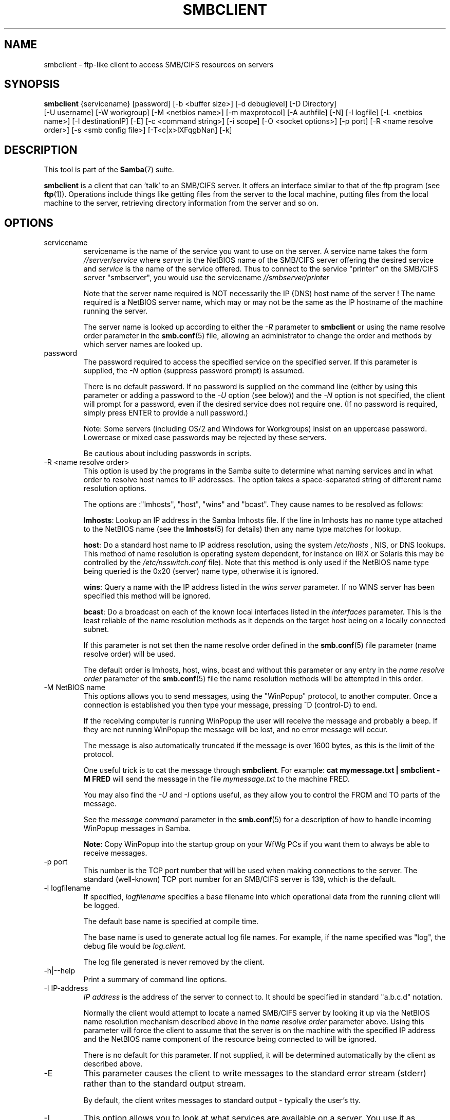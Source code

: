.\"Generated by db2man.xsl. Don't modify this, modify the source.
.de Sh \" Subsection
.br
.if t .Sp
.ne 5
.PP
\fB\\$1\fR
.PP
..
.de Sp \" Vertical space (when we can't use .PP)
.if t .sp .5v
.if n .sp
..
.de Ip \" List item
.br
.ie \\n(.$>=3 .ne \\$3
.el .ne 3
.IP "\\$1" \\$2
..
.TH "SMBCLIENT" 1 "" "" ""
.SH NAME
smbclient \- ftp-like client to access SMB/CIFS resources on servers
.SH "SYNOPSIS"

.nf
\fBsmbclient\fR {servicename} [password] [-b <buffer size>] [-d debuglevel] [-D Directory]
          [-U username] [-W workgroup] [-M <netbios name>] [-m maxprotocol] [-A authfile] [-N] [-l logfile] [-L <netbios name>] [-I destinationIP] [-E] [-c <command string>] [-i scope] [-O <socket options>] [-p port] [-R <name resolve order>] [-s <smb config file>] [-T<c|x>IXFqgbNan] [-k]
         
.fi

.SH "DESCRIPTION"

.PP
This tool is part of the \fBSamba\fR(7) suite\&.

.PP
\fBsmbclient\fR is a client that can 'talk' to an SMB/CIFS server\&. It offers an interface similar to that of the ftp program (see \fBftp\fR(1))\&. Operations include things like getting files from the server to the local machine, putting files from the local machine to the server, retrieving directory information from the server and so on\&.

.SH "OPTIONS"

.TP
servicename
servicename is the name of the service you want to use on the server\&. A service name takes the form \fI//server/service\fR where \fIserver \fR is the NetBIOS name of the SMB/CIFS server offering the desired service and \fIservice\fR is the name of the service offered\&. Thus to connect to the service "printer" on the SMB/CIFS server "smbserver", you would use the servicename \fI//smbserver/printer \fR


Note that the server name required is NOT necessarily the IP (DNS) host name of the server ! The name required is a NetBIOS server name, which may or may not be the same as the IP hostname of the machine running the server\&.


The server name is looked up according to either the \fI-R\fR parameter to \fBsmbclient\fR or using the name resolve order parameter in the \fBsmb.conf\fR(5) file, allowing an administrator to change the order and methods by which server names are looked up\&.


.TP
password
The password required to access the specified service on the specified server\&. If this parameter is supplied, the \fI-N\fR option (suppress password prompt) is assumed\&.


There is no default password\&. If no password is supplied on the command line (either by using this parameter or adding a password to the \fI-U\fR option (see below)) and the \fI-N\fR option is not specified, the client will prompt for a password, even if the desired service does not require one\&. (If no password is required, simply press ENTER to provide a null password\&.)


Note: Some servers (including OS/2 and Windows for Workgroups) insist on an uppercase password\&. Lowercase or mixed case passwords may be rejected by these servers\&.


Be cautious about including passwords in scripts\&.


.TP
-R <name resolve order>
This option is used by the programs in the Samba suite to determine what naming services and in what order to resolve host names to IP addresses\&. The option takes a space-separated string of different name resolution options\&.


The options are :"lmhosts", "host", "wins" and "bcast"\&. They cause names to be resolved as follows:


\fBlmhosts\fR: Lookup an IP address in the Samba lmhosts file\&. If the line in lmhosts has no name type attached to the NetBIOS name (see the \fBlmhosts\fR(5) for details) then any name type matches for lookup\&.

\fBhost\fR: Do a standard host name to IP address resolution, using the system \fI/etc/hosts \fR, NIS, or DNS lookups\&. This method of name resolution is operating system dependent, for instance on IRIX or Solaris this may be controlled by the \fI/etc/nsswitch\&.conf\fR file)\&. Note that this method is only used if the NetBIOS name type being queried is the 0x20 (server) name type, otherwise it is ignored\&.

\fBwins\fR: Query a name with the IP address listed in the \fIwins server\fR parameter\&. If no WINS server has been specified this method will be ignored\&.

\fBbcast\fR: Do a broadcast on each of the known local interfaces listed in the \fIinterfaces\fR parameter\&. This is the least reliable of the name resolution methods as it depends on the target host being on a locally connected subnet\&.

If this parameter is not set then the name resolve order defined in the \fBsmb.conf\fR(5) file parameter (name resolve order) will be used\&.


The default order is lmhosts, host, wins, bcast and without this parameter or any entry in the \fIname resolve order \fR parameter of the \fBsmb.conf\fR(5) file the name resolution methods will be attempted in this order\&.


.TP
-M NetBIOS name
This options allows you to send messages, using the "WinPopup" protocol, to another computer\&. Once a connection is established you then type your message, pressing ^D (control-D) to end\&.


If the receiving computer is running WinPopup the user will receive the message and probably a beep\&. If they are not running WinPopup the message will be lost, and no error message will occur\&.


The message is also automatically truncated if the message is over 1600 bytes, as this is the limit of the protocol\&.


One useful trick is to cat the message through \fBsmbclient\fR\&. For example: \fB cat mymessage.txt | smbclient -M FRED \fR will send the message in the file \fImymessage\&.txt\fR to the machine FRED\&.


You may also find the \fI-U\fR and \fI-I\fR options useful, as they allow you to control the FROM and TO parts of the message\&.


See the \fImessage command\fR parameter in the \fBsmb.conf\fR(5) for a description of how to handle incoming WinPopup messages in Samba\&.


\fBNote\fR: Copy WinPopup into the startup group on your WfWg PCs if you want them to always be able to receive messages\&.


.TP
-p port
This number is the TCP port number that will be used when making connections to the server\&. The standard (well-known) TCP port number for an SMB/CIFS server is 139, which is the default\&.


.TP
-l logfilename
If specified, \fIlogfilename\fR specifies a base filename into which operational data from the running client will be logged\&.


The default base name is specified at compile time\&.


The base name is used to generate actual log file names\&. For example, if the name specified was "log", the debug file would be \fIlog\&.client\fR\&.


The log file generated is never removed by the client\&.


.TP
-h|--help
Print a summary of command line options\&.


.TP
-I IP-address
\fIIP address\fR is the address of the server to connect to\&. It should be specified in standard "a\&.b\&.c\&.d" notation\&.


Normally the client would attempt to locate a named SMB/CIFS server by looking it up via the NetBIOS name resolution mechanism described above in the \fIname resolve order\fR parameter above\&. Using this parameter will force the client to assume that the server is on the machine with the specified IP address and the NetBIOS name component of the resource being connected to will be ignored\&.


There is no default for this parameter\&. If not supplied, it will be determined automatically by the client as described above\&.


.TP
-E
This parameter causes the client to write messages to the standard error stream (stderr) rather than to the standard output stream\&.


By default, the client writes messages to standard output - typically the user's tty\&.


.TP
-L
This option allows you to look at what services are available on a server\&. You use it as \fBsmbclient -L host\fR and a list should appear\&. The \fI-I \fR option may be useful if your NetBIOS names don't match your TCP/IP DNS host names or if you are trying to reach a host on another network\&.


.TP
-t terminal code
This option tells \fBsmbclient\fR how to interpret filenames coming from the remote server\&. Usually Asian language multibyte UNIX implementations use different character sets than SMB/CIFS servers (\fBEUC\fR instead of \fB SJIS\fR for example)\&. Setting this parameter will let \fBsmbclient\fR convert between the UNIX filenames and the SMB filenames correctly\&. This option has not been seriously tested and may have some problems\&.


The terminal codes include CWsjis, CWeuc, CWjis7, CWjis8, CWjunet, CWhex, CWcap\&. This is not a complete list, check the Samba source code for the complete list\&.


.TP
-b buffersize
This option changes the transmit/send buffer size when getting or putting a file from/to the server\&. The default is 65520 bytes\&. Setting this value smaller (to 1200 bytes) has been observed to speed up file transfers to and from a Win9x server\&.


.TP
-V
Prints the version number for \fBsmbd\fR\&.


.TP
-s <configuration file>
The file specified contains the configuration details required by the server\&. The information in this file includes server-specific information such as what printcap file to use, as well as descriptions of all the services that the server is to provide\&. See \fIsmb\&.conf\fR for more information\&. The default configuration file name is determined at compile time\&.


.TP
-d|--debug=debuglevel
\fIdebuglevel\fR is an integer from 0 to 10\&. The default value if this parameter is not specified is zero\&.


The higher this value, the more detail will be logged to the log files about the activities of the server\&. At level 0, only critical errors and serious warnings will be logged\&. Level 1 is a reasonable level for day to day running - it generates a small amount of information about operations carried out\&.


Levels above 1 will generate considerable amounts of log data, and should only be used when investigating a problem\&. Levels above 3 are designed for use only by developers and generate HUGE amounts of log data, most of which is extremely cryptic\&.


Note that specifying this parameter here will override the \fIlog level\fR parameter in the \fIsmb\&.conf\fR file\&.


.TP
-l|--logfile=logbasename
File name for log/debug files\&. The extension \fB"\&.client"\fR will be appended\&. The log file is never removed by the client\&.


.TP
-N
If specified, this parameter suppresses the normal password prompt from the client to the user\&. This is useful when accessing a service that does not require a password\&.


Unless a password is specified on the command line or this parameter is specified, the client will request a password\&.


.TP
-k
Try to authenticate with kerberos\&. Only useful in an Active Directory environment\&.


.TP
-A|--authfile=filename
This option allows you to specify a file from which to read the username and password used in the connection\&. The format of the file is


.nf

username = <value>
password = <value>
domain   = <value>
.fi


Make certain that the permissions on the file restrict access from unwanted users\&.


.TP
-U|--user=username[%password]
Sets the SMB username or username and password\&.


If %password is not specified, the user will be prompted\&. The client will first check the \fBUSER\fR environment variable, then the \fBLOGNAME\fR variable and if either exists, the string is uppercased\&. If these environmental variables are not found, the username \fBGUEST\fR is used\&.


A third option is to use a credentials file which contains the plaintext of the username and password\&. This option is mainly provided for scripts where the admin does not wish to pass the credentials on the command line or via environment variables\&. If this method is used, make certain that the permissions on the file restrict access from unwanted users\&. See the \fI-A\fR for more details\&.


Be cautious about including passwords in scripts\&. Also, on many systems the command line of a running process may be seen via the \fBps\fR command\&. To be safe always allow \fBrpcclient\fR to prompt for a password and type it in directly\&.


.TP
-n <primary NetBIOS name>
This option allows you to override the NetBIOS name that Samba uses for itself\&. This is identical to setting the \fInetbios name\fR parameter in the \fIsmb\&.conf\fR file\&. However, a command line setting will take precedence over settings in \fIsmb\&.conf\fR\&.


.TP
-i <scope>
This specifies a NetBIOS scope that \fBnmblookup\fR will use to communicate with when generating NetBIOS names\&. For details on the use of NetBIOS scopes, see rfc1001\&.txt and rfc1002\&.txt\&. NetBIOS scopes are \fBvery\fR rarely used, only set this parameter if you are the system administrator in charge of all the NetBIOS systems you communicate with\&.


.TP
-W|--workgroup=domain
Set the SMB domain of the username\&. This overrides the default domain which is the domain defined in smb\&.conf\&. If the domain specified is the same as the servers NetBIOS name, it causes the client to log on using the servers local SAM (as opposed to the Domain SAM)\&.


.TP
-O socket options
TCP socket options to set on the client socket\&. See the socket options parameter in the \fIsmb\&.conf\fR manual page for the list of valid options\&.


.TP
-T tar options
smbclient may be used to create \fBtar(1) \fR compatible backups of all the files on an SMB/CIFS share\&. The secondary tar flags that can be given to this option are :


\fIc\fR - Create a tar file on UNIX\&. Must be followed by the name of a tar file, tape device or "-" for standard output\&. If using standard output you must turn the log level to its lowest value -d0 to avoid corrupting your tar file\&. This flag is mutually exclusive with the \fIx\fR flag\&.

\fIx\fR - Extract (restore) a local tar file back to a share\&. Unless the -D option is given, the tar files will be restored from the top level of the share\&. Must be followed by the name of the tar file, device or "-" for standard input\&. Mutually exclusive with the \fIc\fR flag\&. Restored files have their creation times (mtime) set to the date saved in the tar file\&. Directories currently do not get their creation dates restored properly\&.

\fII\fR - Include files and directories\&. Is the default behavior when filenames are specified above\&. Causes tar files to be included in an extract or create (and therefore everything else to be excluded)\&. See example below\&. Filename globbing works in one of two ways\&. See r below\&.

\fIX\fR - Exclude files and directories\&. Causes tar files to be excluded from an extract or create\&. See example below\&. Filename globbing works in one of two ways now\&. See \fIr\fR below\&.

\fIb\fR - Blocksize\&. Must be followed by a valid (greater than zero) blocksize\&. Causes tar file to be written out in blocksize*TBLOCK (usually 512 byte) blocks\&.

\fIg\fR - Incremental\&. Only back up files that have the archive bit set\&. Useful only with the \fIc\fR flag\&.

\fIq\fR - Quiet\&. Keeps tar from printing diagnostics as it works\&. This is the same as tarmode quiet\&.

\fIr\fR - Regular expression include or exclude\&. Uses regular expression matching for excluding or excluding files if compiled with HAVE_REGEX_H\&. However this mode can be very slow\&. If not compiled with HAVE_REGEX_H, does a limited wildcard match on '*' and '?'\&.

\fIN\fR - Newer than\&. Must be followed by the name of a file whose date is compared against files found on the share during a create\&. Only files newer than the file specified are backed up to the tar file\&. Useful only with the \fIc\fR flag\&.

\fIa\fR - Set archive bit\&. Causes the archive bit to be reset when a file is backed up\&. Useful with the \fIg\fR and \fIc\fR flags\&.

\fBTar Long File Names\fR


\fBsmbclient\fR's tar option now supports long file names both on backup and restore\&. However, the full path name of the file must be less than 1024 bytes\&. Also, when a tar archive is created, \fBsmbclient\fR's tar option places all files in the archive with relative names, not absolute names\&.


\fBTar Filenames\fR


All file names can be given as DOS path names (with '\\\\' as the component separator) or as UNIX path names (with '/' as the component separator)\&.


\fBExamples\fR


Restore from tar file \fIbackup\&.tar\fR into myshare on mypc (no password on share)\&.


\fBsmbclient //mypc/yshare "" -N -Tx backup.tar \fR


Restore everything except \fIusers/docs\fR


\fBsmbclient //mypc/myshare "" -N -TXx backup.tar users/docs\fR


Create a tar file of the files beneath \fI users/docs\fR\&.


\fBsmbclient //mypc/myshare "" -N -Tc backup.tar users/docs \fR


Create the same tar file as above, but now use a DOS path name\&.


\fBsmbclient //mypc/myshare "" -N -tc backup.tar users\edocs \fR


Create a tar file of all the files and directories in the share\&.


\fBsmbclient //mypc/myshare "" -N -Tc backup.tar * \fR


.TP
-D initial directory
Change to initial directory before starting\&. Probably only of any use with the tar -T option\&.


.TP
-c command string
command string is a semicolon-separated list of commands to be executed instead of prompting from stdin\&. \fI -N\fR is implied by \fI-c\fR\&.


This is particularly useful in scripts and for printing stdin to the server, e\&.g\&. \fB-c 'print -'\fR\&.


.SH "OPERATIONS"

.PP
Once the client is running, the user is presented with a prompt :

.PP
smb:\\>

.PP
The backslash ("\\\\") indicates the current working directory on the server, and will change if the current working directory is changed\&.

.PP
The prompt indicates that the client is ready and waiting to carry out a user command\&. Each command is a single word, optionally followed by parameters specific to that command\&. Command and parameters are space-delimited unless these notes specifically state otherwise\&. All commands are case-insensitive\&. Parameters to commands may or may not be case sensitive, depending on the command\&.

.PP
You can specify file names which have spaces in them by quoting the name with double quotes, for example "a long file name"\&.

.PP
Parameters shown in square brackets (e\&.g\&., "[parameter]") are optional\&. If not given, the command will use suitable defaults\&. Parameters shown in angle brackets (e\&.g\&., "<parameter>") are required\&.

.PP
Note that all commands operating on the server are actually performed by issuing a request to the server\&. Thus the behavior may vary from server to server, depending on how the server was implemented\&.

.PP
The commands available are given here in alphabetical order\&.

.TP
? [command]
If \fIcommand\fR is specified, the ? command will display a brief informative message about the specified command\&. If no command is specified, a list of available commands will be displayed\&.


.TP
! [shell command]
If \fIshell command\fR is specified, the ! command will execute a shell locally and run the specified shell command\&. If no command is specified, a local shell will be run\&.


.TP
altname file
The client will request that the server return the "alternate" name (the 8\&.3 name) for a file or directory\&.


.TP
cancel jobid0 [jobid1] \&.\&.\&. [jobidN]
The client will request that the server cancel the printjobs identified by the given numeric print job ids\&.


.TP
chmod file mode in octal
This command depends on the server supporting the CIFS UNIX extensions and will fail if the server does not\&. The client requests that the server change the UNIX permissions to the given octal mode, in standard UNIX format\&.


.TP
chown file uid gid
This command depends on the server supporting the CIFS UNIX extensions and will fail if the server does not\&. The client requests that the server change the UNIX user and group ownership to the given decimal values\&. Note there is currently no way to remotely look up the UNIX uid and gid values for a given name\&. This may be addressed in future versions of the CIFS UNIX extensions\&.


.TP
cd [directory name]
If "directory name" is specified, the current working directory on the server will be changed to the directory specified\&. This operation will fail if for any reason the specified directory is inaccessible\&.


If no directory name is specified, the current working directory on the server will be reported\&.


.TP
del <mask>
The client will request that the server attempt to delete all files matching \fImask\fR from the current working directory on the server\&.


.TP
dir <mask>
A list of the files matching \fImask\fR in the current working directory on the server will be retrieved from the server and displayed\&.


.TP
exit
Terminate the connection with the server and exit from the program\&.


.TP
get <remote file name> [local file name]
Copy the file called \fIremote file name\fR from the server to the machine running the client\&. If specified, name the local copy \fIlocal file name\fR\&. Note that all transfers in \fBsmbclient\fR are binary\&. See also the lowercase command\&.


.TP
help [command]
See the ? command above\&.


.TP
lcd [directory name]
If \fIdirectory name\fR is specified, the current working directory on the local machine will be changed to the directory specified\&. This operation will fail if for any reason the specified directory is inaccessible\&.


If no directory name is specified, the name of the current working directory on the local machine will be reported\&.


.TP
link source destination
This command depends on the server supporting the CIFS UNIX extensions and will fail if the server does not\&. The client requests that the server create a hard link between the source and destination files\&. The source file must not exist\&.


.TP
lowercase
Toggle lowercasing of filenames for the get and mget commands\&.


When lowercasing is toggled ON, local filenames are converted to lowercase when using the get and mget commands\&. This is often useful when copying (say) MSDOS files from a server, because lowercase filenames are the norm on UNIX systems\&.


.TP
ls <mask>
See the dir command above\&.


.TP
mask <mask>
This command allows the user to set up a mask which will be used during recursive operation of the mget and mput commands\&.


The masks specified to the mget and mput commands act as filters for directories rather than files when recursion is toggled ON\&.


The mask specified with the mask command is necessary to filter files within those directories\&. For example, if the mask specified in an mget command is "source*" and the mask specified with the mask command is "*\&.c" and recursion is toggled ON, the mget command will retrieve all files matching "*\&.c" in all directories below and including all directories matching "source*" in the current working directory\&.


Note that the value for mask defaults to blank (equivalent to "*") and remains so until the mask command is used to change it\&. It retains the most recently specified value indefinitely\&. To avoid unexpected results it would be wise to change the value of mask back to "*" after using the mget or mput commands\&.


.TP
md <directory name>
See the mkdir command\&.


.TP
mget <mask>
Copy all files matching \fImask\fR from the server to the machine running the client\&.


Note that \fImask\fR is interpreted differently during recursive operation and non-recursive operation - refer to the recurse and mask commands for more information\&. Note that all transfers in \fBsmbclient\fR are binary\&. See also the lowercase command\&.


.TP
mkdir <directory name>
Create a new directory on the server (user access privileges permitting) with the specified name\&.


.TP
mput <mask>
Copy all files matching \fImask\fR in the current working directory on the local machine to the current working directory on the server\&.


Note that \fImask\fR is interpreted differently during recursive operation and non-recursive operation - refer to the recurse and mask commands for more information\&. Note that all transfers in \fBsmbclient\fR are binary\&.


.TP
print <file name>
Print the specified file from the local machine through a printable service on the server\&.


See also the printmode command\&.


.TP
printmode <graphics or text>
Set the print mode to suit either binary data (such as graphical information) or text\&. Subsequent print commands will use the currently set print mode\&.


.TP
prompt
Toggle prompting for filenames during operation of the mget and mput commands\&.


When toggled ON, the user will be prompted to confirm the transfer of each file during these commands\&. When toggled OFF, all specified files will be transferred without prompting\&.


.TP
put <local file name> [remote file name]
Copy the file called \fIlocal file name\fR from the machine running the client to the server\&. If specified, name the remote copy \fIremote file name\fR\&. Note that all transfers in \fBsmbclient\fR are binary\&. See also the lowercase command\&.


.TP
queue
Displays the print queue, showing the job id, name, size and current status\&.


.TP
quit
See the exit command\&.


.TP
rd <directory name>
See the rmdir command\&.


.TP
recurse
Toggle directory recursion for the commands mget and mput\&.


When toggled ON, these commands will process all directories in the source directory (i\&.e\&., the directory they are copying from ) and will recurse into any that match the mask specified to the command\&. Only files that match the mask specified using the mask command will be retrieved\&. See also the mask command\&.


When recursion is toggled OFF, only files from the current working directory on the source machine that match the mask specified to the mget or mput commands will be copied, and any mask specified using the mask command will be ignored\&.


.TP
rm <mask>
Remove all files matching \fImask\fR from the current working directory on the server\&.


.TP
rmdir <directory name>
Remove the specified directory (user access privileges permitting) from the server\&.


.TP
setmode <filename> <perm=[+|\\-]rsha>
A version of the DOS attrib command to set file permissions\&. For example:


\fBsetmode myfile +r \fR


would make myfile read only\&.


.TP
symlink source destination
This command depends on the server supporting the CIFS UNIX extensions and will fail if the server does not\&. The client requests that the server create a symbolic hard link between the source and destination files\&. The source file must not exist\&. Note that the server will not create a link to any path that lies outside the currently connected share\&. This is enforced by the Samba server\&.


.TP
tar <c|x>[IXbgNa]
Performs a tar operation - see the \fI-T \fR command line option above\&. Behavior may be affected by the tarmode command (see below)\&. Using g (incremental) and N (newer) will affect tarmode settings\&. Note that using the "-" option with tar x may not work - use the command line option instead\&.


.TP
blocksize <blocksize>
Blocksize\&. Must be followed by a valid (greater than zero) blocksize\&. Causes tar file to be written out in \fIblocksize\fR*TBLOCK (usually 512 byte) blocks\&.


.TP
tarmode <full|inc|reset|noreset>
Changes tar's behavior with regard to archive bits\&. In full mode, tar will back up everything regardless of the archive bit setting (this is the default mode)\&. In incremental mode, tar will only back up files with the archive bit set\&. In reset mode, tar will reset the archive bit on all files it backs up (implies read/write share)\&.


.SH "NOTES"

.PP
Some servers are fussy about the case of supplied usernames, passwords, share names (AKA service names) and machine names\&. If you fail to connect try giving all parameters in uppercase\&.

.PP
It is often necessary to use the -n option when connecting to some types of servers\&. For example OS/2 LanManager insists on a valid NetBIOS name being used, so you need to supply a valid name that would be known to the server\&.

.PP
smbclient supports long file names where the server supports the LANMAN2 protocol or above\&.

.SH "ENVIRONMENT VARIABLES"

.PP
The variable \fBUSER\fR may contain the username of the person using the client\&. This information is used only if the protocol level is high enough to support session-level passwords\&.

.PP
The variable \fBPASSWD\fR may contain the password of the person using the client\&. This information is used only if the protocol level is high enough to support session-level passwords\&.

.PP
The variable \fBLIBSMB_PROG\fR may contain the path, executed with system(), which the client should connect to instead of connecting to a server\&. This functionality is primarily intended as a development aid, and works best when using a LMHOSTS file

.SH "INSTALLATION"

.PP
The location of the client program is a matter for individual system administrators\&. The following are thus suggestions only\&.

.PP
It is recommended that the smbclient software be installed in the \fI/usr/local/samba/bin/\fR or \fI /usr/samba/bin/\fR directory, this directory readable by all, writeable only by root\&. The client program itself should be executable by all\&. The client should \fBNOT\fR be setuid or setgid!

.PP
The client log files should be put in a directory readable and writeable only by the user\&.

.PP
To test the client, you will need to know the name of a running SMB/CIFS server\&. It is possible to run \fBsmbd\fR(8) as an ordinary user - running that server as a daemon on a user-accessible port (typically any port number over 1024) would provide a suitable test server\&.

.SH "DIAGNOSTICS"

.PP
Most diagnostics issued by the client are logged in a specified log file\&. The log file name is specified at compile time, but may be overridden on the command line\&.

.PP
The number and nature of diagnostics available depends on the debug level used by the client\&. If you have problems, set the debug level to 3 and peruse the log files\&.

.SH "VERSION"

.PP
This man page is correct for version 2\&.2 of the Samba suite\&.

.SH "AUTHOR"

.PP
The original Samba software and related utilities were created by Andrew Tridgell\&. Samba is now developed by the Samba Team as an Open Source project similar to the way the Linux kernel is developed\&.

.PP
The original Samba man pages were written by Karl Auer\&. The man page sources were converted to YODL format (another excellent piece of Open Source software, available at ftp://ftp\&.icce\&.rug\&.nl/pub/unix/) and updated for the Samba 2\&.0 release by Jeremy Allison\&. The conversion to DocBook for Samba 2\&.2 was done by Gerald Carter\&. The conversion to DocBook XML 4\&.2 for Samba 3\&.0 was done by Alexander Bokovoy\&.

